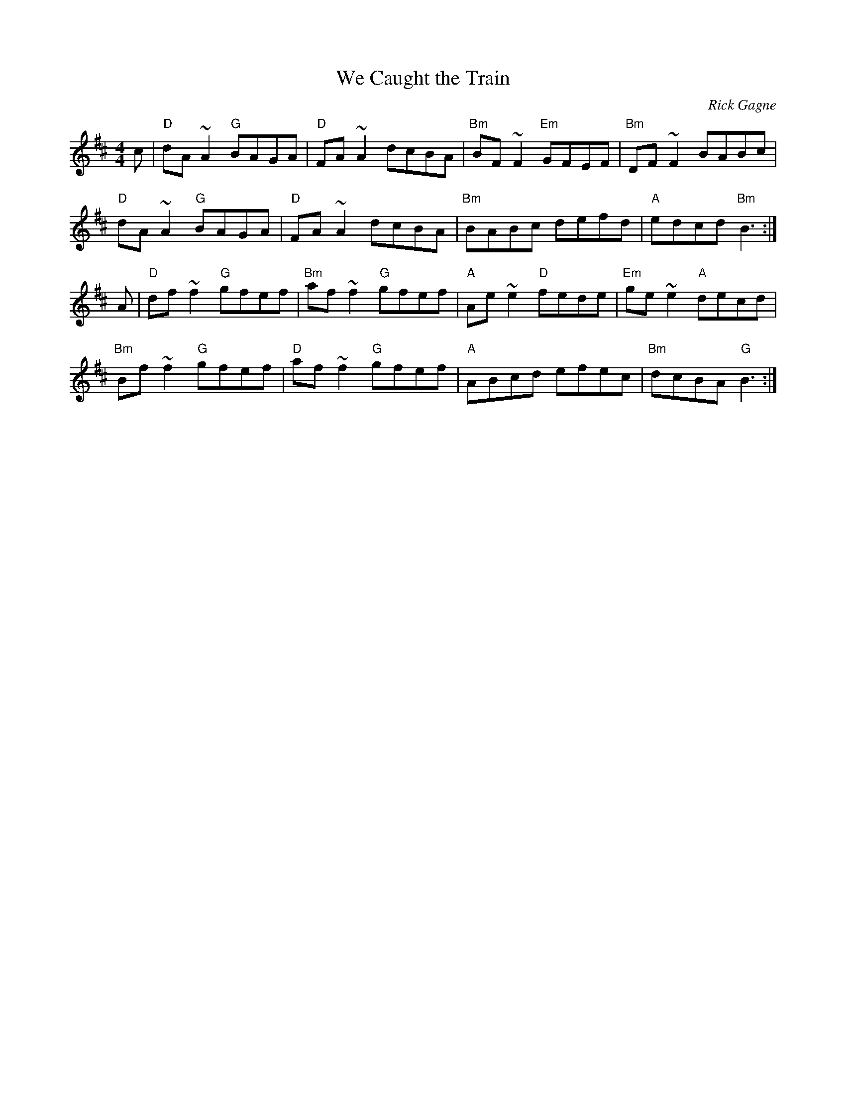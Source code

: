 X:1
T: We Caught the Train
R: reel
C: Rick Gagne
N: 1988 on tenor banjo
M: 4/4
K: D
c |"D"dA~A2 "G"BAGA|"D"FA~A2 dcBA|"Bm"BF~F2 "Em"GFEF |"Bm"DF~F2 BABc |
"D"dA~A2 "G"BAGA |"D"FA~A2 dcBA |"Bm"BABc defd|"A"edcd "Bm"B3 :|
A |"D"df~f2 "G"gfef|"Bm"af~f2 "G"gfef|"A"Ae~e2 "D"fede|"Em"ge~e2 "A"decd |
"Bm"Bf~f2 "G"gfef |"D"af~f2 "G"gfef |"A"ABcd efec|"Bm"dcBA "G"B3 :|
